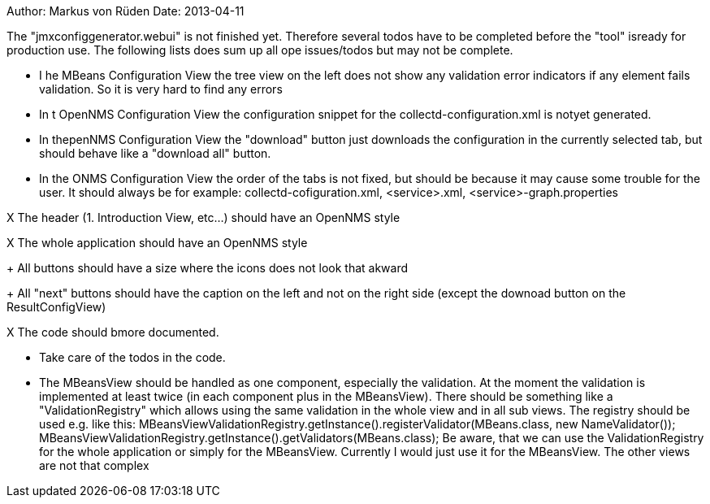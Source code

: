 
Author: Markus von Rüden
Date: 2013-04-11

The "jmxconfiggenerator.webui" is not finished yet.
Therefore several todos have to be completed before the "tool"
isready for production use. The following lists does sum up all
ope issues/todos but may not be complete.


- I he MBeans Configuration View the tree view on the left does not show any
  validation error indicators if any element fails validation. So it is very hard
  to find any errors

- In t OpenNMS Configuration View the configuration snippet for the collectd-configuration.xml
  is notyet generated.

 - In thepenNMS Configuration View the "download" button just downloads the configuration
   in the currently selected tab, but should behave like a "download all" button.

 - In the ONMS Configuration View the order of the tabs is not fixed, but should be
   because it may cause some trouble for the user. It should always be for example:
   collectd-cofiguration.xml, <service>.xml, <service>-graph.properties

X The header (1. Introduction View, etc...) should have an OpenNMS style

X The whole application should have an OpenNMS style

+ All buttons should have a size where the icons does not look that akward

+ All "next" buttons should have the caption on the left and not on the right side
  (except the downoad button on the ResultConfigView)

X The code should bmore documented.

- Take care of the todos in the code.

- The MBeansView should be handled as one component, especially the validation.
  At the moment the validation is implemented at least twice (in each component plus in the MBeansView).
  There should be something like a "ValidationRegistry" which allows using the same validation in the
  whole view and in all sub views.
  The registry should be used e.g. like this:
  	MBeansViewValidationRegistry.getInstance().registerValidator(MBeans.class, new NameValidator());
  	MBeansViewValidationRegistry.getInstance().getValidators(MBeans.class);
  Be aware, that we can use the ValidationRegistry for the whole application or simply for the MBeansView.
  Currently I would just use it for the MBeansView. The other views are not that complex
